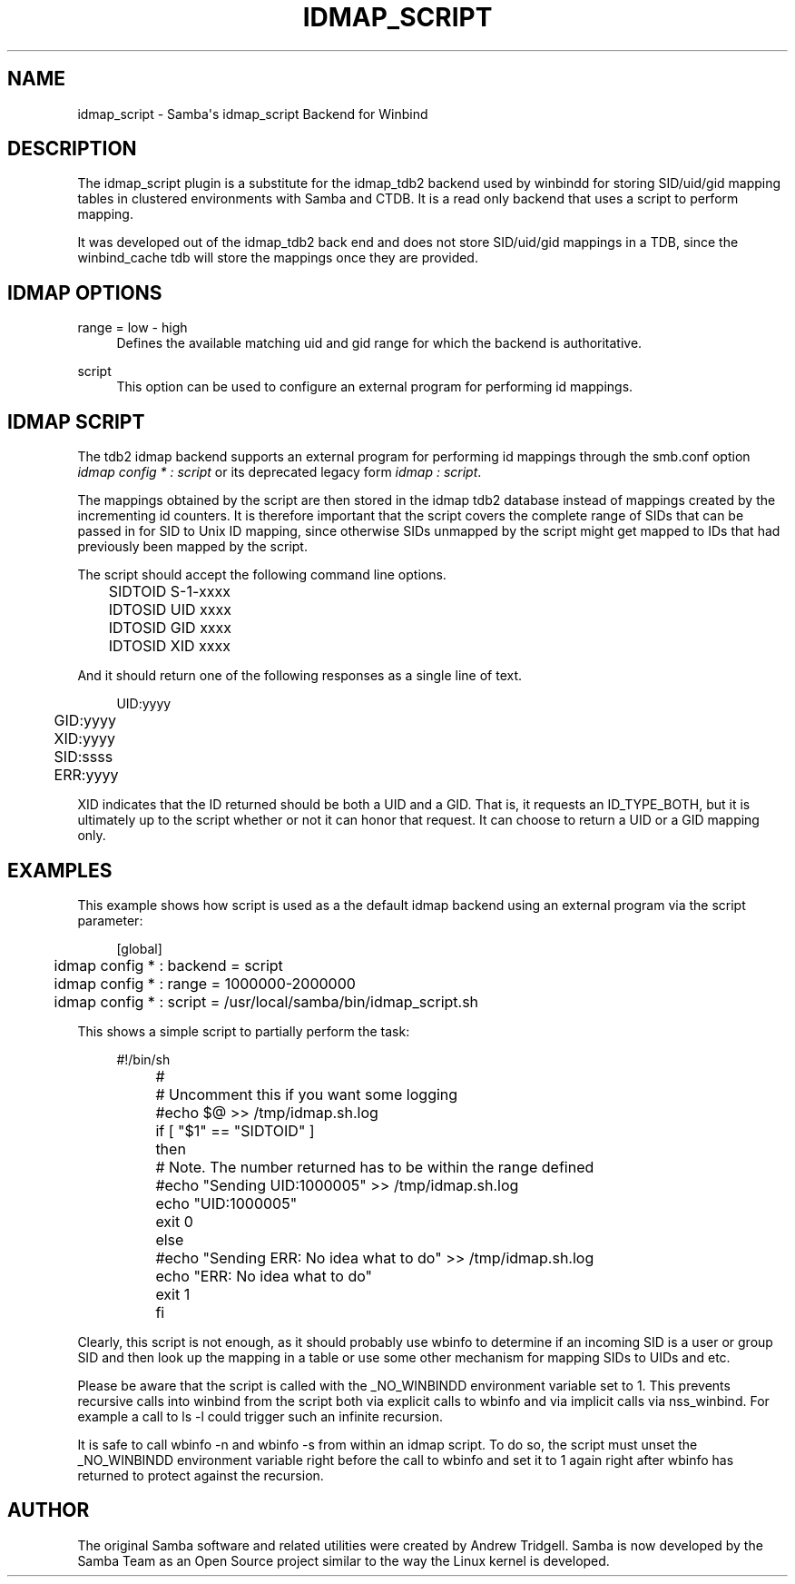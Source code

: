 '\" t
.\"     Title: idmap_script
.\"    Author: [see the "AUTHOR" section]
.\" Generator: DocBook XSL Stylesheets v1.79.1 <http://docbook.sf.net/>
.\"      Date: 04/26/2018
.\"    Manual: System Administration tools
.\"    Source: Samba 4.8.1
.\"  Language: English
.\"
.TH "IDMAP_SCRIPT" "8" "04/26/2018" "Samba 4\&.8\&.1" "System Administration tools"
.\" -----------------------------------------------------------------
.\" * Define some portability stuff
.\" -----------------------------------------------------------------
.\" ~~~~~~~~~~~~~~~~~~~~~~~~~~~~~~~~~~~~~~~~~~~~~~~~~~~~~~~~~~~~~~~~~
.\" http://bugs.debian.org/507673
.\" http://lists.gnu.org/archive/html/groff/2009-02/msg00013.html
.\" ~~~~~~~~~~~~~~~~~~~~~~~~~~~~~~~~~~~~~~~~~~~~~~~~~~~~~~~~~~~~~~~~~
.ie \n(.g .ds Aq \(aq
.el       .ds Aq '
.\" -----------------------------------------------------------------
.\" * set default formatting
.\" -----------------------------------------------------------------
.\" disable hyphenation
.nh
.\" disable justification (adjust text to left margin only)
.ad l
.\" -----------------------------------------------------------------
.\" * MAIN CONTENT STARTS HERE *
.\" -----------------------------------------------------------------
.SH "NAME"
idmap_script \- Samba\*(Aqs idmap_script Backend for Winbind
.SH "DESCRIPTION"
.PP
The idmap_script plugin is a substitute for the idmap_tdb2 backend used by winbindd for storing SID/uid/gid mapping tables in clustered environments with Samba and CTDB\&. It is a read only backend that uses a script to perform mapping\&.
.PP
It was developed out of the idmap_tdb2 back end and does not store SID/uid/gid mappings in a TDB, since the winbind_cache tdb will store the mappings once they are provided\&.
.SH "IDMAP OPTIONS"
.PP
range = low \- high
.RS 4
Defines the available matching uid and gid range for which the backend is authoritative\&.
.RE
.PP
script
.RS 4
This option can be used to configure an external program for performing id mappings\&.
.RE
.SH "IDMAP SCRIPT"
.PP
The tdb2 idmap backend supports an external program for performing id mappings through the smb\&.conf option
\fIidmap config * : script\fR
or its deprecated legacy form
\fIidmap : script\fR\&.
.PP
The mappings obtained by the script are then stored in the idmap tdb2 database instead of mappings created by the incrementing id counters\&. It is therefore important that the script covers the complete range of SIDs that can be passed in for SID to Unix ID mapping, since otherwise SIDs unmapped by the script might get mapped to IDs that had previously been mapped by the script\&.
.PP
The script should accept the following command line options\&.
.sp
.if n \{\
.RS 4
.\}
.nf
	SIDTOID S\-1\-xxxx
	IDTOSID UID xxxx
	IDTOSID GID xxxx
	IDTOSID XID xxxx
	
.fi
.if n \{\
.RE
.\}
.PP
And it should return one of the following responses as a single line of text\&.
.sp
.if n \{\
.RS 4
.\}
.nf
	UID:yyyy
	GID:yyyy
	XID:yyyy
	SID:ssss
	ERR:yyyy
	
.fi
.if n \{\
.RE
.\}
.PP
XID indicates that the ID returned should be both a UID and a GID\&. That is, it requests an ID_TYPE_BOTH, but it is ultimately up to the script whether or not it can honor that request\&. It can choose to return a UID or a GID mapping only\&.
.SH "EXAMPLES"
.PP
This example shows how script is used as a the default idmap backend using an external program via the script parameter:
.sp
.if n \{\
.RS 4
.\}
.nf
	[global]
	idmap config * : backend = script
	idmap config * : range = 1000000\-2000000
	idmap config * : script = /usr/local/samba/bin/idmap_script\&.sh
	
.fi
.if n \{\
.RE
.\}
.PP
This shows a simple script to partially perform the task:
.sp
.if n \{\
.RS 4
.\}
.nf
	#!/bin/sh
	#
	# Uncomment this if you want some logging
	#echo $@ >> /tmp/idmap\&.sh\&.log
	if [ "$1" == "SIDTOID" ]
	then
		# Note\&. The number returned has to be within the range defined
		#echo "Sending UID:1000005" >> /tmp/idmap\&.sh\&.log
		echo "UID:1000005"
		exit 0
	else
		#echo "Sending ERR: No idea what to do" >> /tmp/idmap\&.sh\&.log
		echo "ERR: No idea what to do"
		exit 1
	fi
	
.fi
.if n \{\
.RE
.\}
.PP
Clearly, this script is not enough, as it should probably use wbinfo to determine if an incoming SID is a user or group SID and then look up the mapping in a table or use some other mechanism for mapping SIDs to UIDs and etc\&.
.PP
Please be aware that the script is called with the _NO_WINBINDD environment variable set to 1\&. This prevents recursive calls into winbind from the script both via explicit calls to wbinfo and via implicit calls via nss_winbind\&. For example a call to
ls \-l
could trigger such an infinite recursion\&.
.PP
It is safe to call
wbinfo \-n
and
wbinfo \-s
from within an idmap script\&. To do so, the script must unset the _NO_WINBINDD environment variable right before the call to
wbinfo
and set it to 1 again right after
wbinfo
has returned to protect against the recursion\&.
.SH "AUTHOR"
.PP
The original Samba software and related utilities were created by Andrew Tridgell\&. Samba is now developed by the Samba Team as an Open Source project similar to the way the Linux kernel is developed\&.
